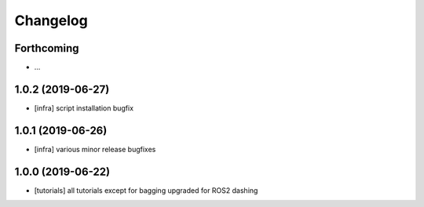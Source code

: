 =========
Changelog
=========

Forthcoming
-----------
* ...

1.0.2 (2019-06-27)
------------------
* [infra] script installation bugfix

1.0.1 (2019-06-26)
------------------
* [infra] various minor release bugfixes

1.0.0 (2019-06-22)
------------------
* [tutorials] all tutorials except for bagging upgraded for ROS2 dashing
